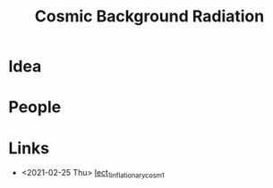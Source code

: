 #+TITLE: Cosmic Background Radiation

* Idea

* People

* Links
 -   <2021-02-25 Thu> [[file:~/docs/studies/astronomy/lectures/mit_8286_intro_to_cos/lect_1.org][lect_1_inflationary_cosm_1]]  
